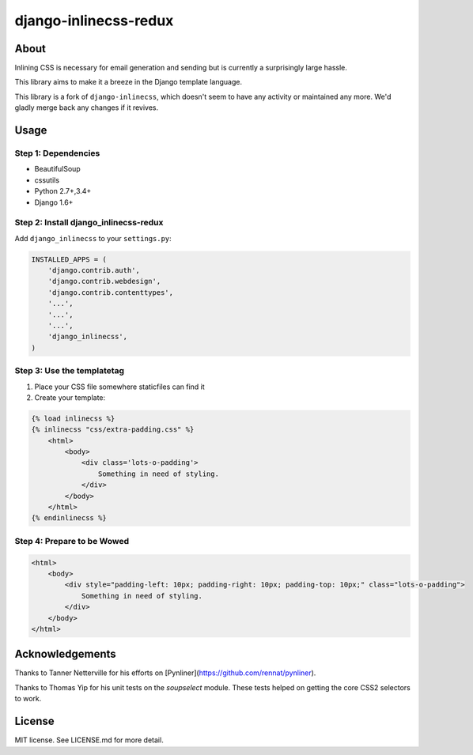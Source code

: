 django-inlinecss-redux
======================

.. image:: https://travis-ci.org/WhyNotHugo/django-inlinecss-redux.svg?branch=master
  :target: https://travis-ci.org/WhyNotHugo/django-inlinecss-redux
  :alt: Travis CI build status

About
-----

Inlining CSS is necessary for email generation and sending but is currently a
surprisingly large hassle.

This library aims to make it a breeze in the Django template language.

This library is a fork of ``django-inlinecss``, which doesn't seem to have any
activity or maintained any more. We'd gladly merge back any changes if it
revives.

Usage
-----

Step 1: Dependencies
~~~~~~~~~~~~~~~~~~~~

- BeautifulSoup
- cssutils
- Python 2.7+,3.4+
- Django 1.6+


Step 2: Install django_inlinecss-redux
~~~~~~~~~~~~~~~~~~~~~~~~~~~~~~~~~~~~~~

Add ``django_inlinecss`` to your ``settings.py``:

.. code-block:: python

    INSTALLED_APPS = (
        'django.contrib.auth',
        'django.contrib.webdesign',
        'django.contrib.contenttypes',
        '...',
        '...',
        '...',
        'django_inlinecss',
    )

Step 3: Use the templatetag
~~~~~~~~~~~~~~~~~~~~~~~~~~~

1. Place your CSS file somewhere staticfiles can find it
2. Create your template:

.. code-block:: html

    {% load inlinecss %}
    {% inlinecss "css/extra-padding.css" %}
        <html>
            <body>
                <div class='lots-o-padding'>
                    Something in need of styling.
                </div>
            </body>
        </html>
    {% endinlinecss %}

Step 4: Prepare to be Wowed
~~~~~~~~~~~~~~~~~~~~~~~~~~~

.. code-block:: html

    <html>
        <body>
            <div style="padding-left: 10px; padding-right: 10px; padding-top: 10px;" class="lots-o-padding">
                Something in need of styling.
            </div>
        </body>
    </html>

Acknowledgements
----------------

Thanks to Tanner Netterville for his efforts on [Pynliner](https://github.com/rennat/pynliner).

Thanks to Thomas Yip for his unit tests on the `soupselect` module. These tests
helped on getting the core CSS2 selectors to work.

License
-------

MIT license. See LICENSE.md for more detail.
